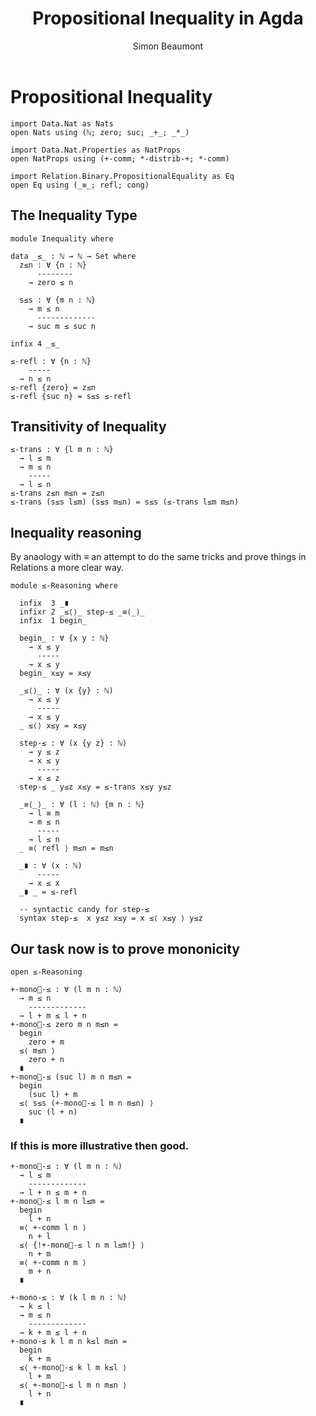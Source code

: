 #+TITLE: Propositional Inequality in Agda
#+AUTHOR: Simon Beaumont
#+EMAIL: datalligator@icloud.com
#+BIBLIOGRAPHY: ~/Notes/bibliography.bib
#+STARTUP: inlineimages overview latexpreview
#+LATEX_HEADER: \usepackage{tikz}
#+LATEX_HEADER: \usetikzlibrary{positioning}

* Propositional Inequality
#+begin_src agda2
import Data.Nat as Nats
open Nats using (ℕ; zero; suc; _+_; _*_)

import Data.Nat.Properties as NatProps
open NatProps using (+-comm; *-distrib-+; *-comm)

import Relation.Binary.PropositionalEquality as Eq
open Eq using (_≡_; refl; cong)
#+end_src

** The Inequality Type
#+begin_src agda2
module Inequality where

data _≤_ : ℕ → ℕ → Set where
  z≤n : ∀ {n : ℕ}
      --------
    → zero ≤ n

  s≤s : ∀ {m n : ℕ}
    → m ≤ n
      -------------
    → suc m ≤ suc n

infix 4 _≤_
#+end_src

#+begin_src agda2
≤-refl : ∀ {n : ℕ}
    -----
  → n ≤ n
≤-refl {zero} = z≤n
≤-refl {suc n} = s≤s ≤-refl
#+end_src

** Transitivity of Inequality
#+begin_src agda2
≤-trans : ∀ {l m n : ℕ}
  → l ≤ m
  → m ≤ n
    -----
  → l ≤ n
≤-trans z≤n m≤n = z≤n
≤-trans (s≤s l≤m) (s≤s m≤n) = s≤s (≤-trans l≤m m≤n)
#+end_src

** Inequality reasoning

By anaology with ≡ an attempt to do the same tricks and prove things
in Relations a more clear way.

#+begin_src agda2
module ≤-Reasoning where
  
  infix  3 _∎
  infixr 2 _≤⟨⟩_ step-≤ _≡⟨_⟩_
  infix  1 begin_

  begin_ : ∀ {x y : ℕ}
    → x ≤ y
      -----
    → x ≤ y
  begin_ x≤y = x≤y

  _≤⟨⟩_ : ∀ (x {y} : ℕ)
    → x ≤ y
      -----
    → x ≤ y
  _ ≤⟨⟩ x≤y = x≤y

  step-≤ : ∀ (x {y z} : ℕ)
    → y ≤ z
    → x ≤ y
      -----
    → x ≤ z
  step-≤ _ y≤z x≤y = ≤-trans x≤y y≤z

  _≡⟨_⟩_ : ∀ (l : ℕ) {m n : ℕ}
    → l ≡ m
    → m ≤ n
      -----
    → l ≤ n
  _ ≡⟨ refl ⟩ m≤n = m≤n 

  _∎ : ∀ (x : ℕ)
      -----
    → x ≤ x
  _∎ _ = ≤-refl

  -- syntactic candy for step-≤
  syntax step-≤  x y≤z x≤y = x ≤⟨ x≤y ⟩ y≤z
#+end_src

** Our task now is to prove mononicity

#+begin_src agda2
open ≤-Reasoning
#+end_src

#+begin_src agda2
+-mono⃗-≤ : ∀ (l m n : ℕ)
  → m ≤ n
    -------------
  → l + m ≤ l + n
+-mono⃗-≤ zero m n m≤n =
  begin
    zero + m
  ≤⟨ m≤n ⟩
    zero + n
  ∎
+-mono⃗-≤ (suc l) m n m≤n =
  begin
    (suc l) + m
  ≤⟨ s≤s (+-mono⃗-≤ l m n m≤n) ⟩  
    suc (l + n)
  ∎
#+end_src

*** If this is more illustrative then good.
#+begin_src agda2
+-mono⃖-≤ : ∀ (l m n : ℕ)
  → l ≤ m
    -------------
  → l + n ≤ m + n
+-mono⃖-≤ l m n l≤m =
  begin
    l + n
  ≡⟨ +-comm l n ⟩
    n + l
  ≤⟨ {!+-mono⃗-≤ l n m l≤m!} ⟩
    n + m
  ≡⟨ +-comm n m ⟩  
    m + n
  ∎
#+end_src

#+begin_src agda2
+-mono-≤ : ∀ (k l m n : ℕ)
  → k ≤ l
  → m ≤ n
    -------------
  → k + m ≤ l + n
+-mono-≤ k l m n k≤l m≤n =
  begin
    k + m
  ≤⟨ +-mono⃖-≤ k l m k≤l ⟩
    l + m
  ≤⟨ +-mono⃗-≤ l m n m≤n ⟩
    l + n 
  ∎
#+end_src
